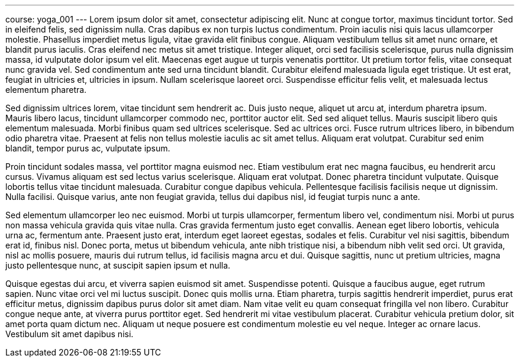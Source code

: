 ---
course: yoga_001
---
Lorem ipsum dolor sit amet, consectetur adipiscing elit. Nunc at congue tortor, maximus tincidunt tortor. Sed in eleifend felis, sed dignissim nulla. Cras dapibus ex non turpis luctus condimentum. Proin iaculis nisi quis
lacus ullamcorper molestie. Phasellus imperdiet metus ligula, vitae gravida elit finibus congue. Aliquam vestibulum tellus sit amet nunc ornare, et blandit purus iaculis. Cras eleifend nec metus sit amet tristique.
Integer aliquet, orci sed facilisis scelerisque, purus nulla dignissim massa, id vulputate dolor ipsum vel elit. Maecenas eget augue ut turpis venenatis porttitor. Ut pretium tortor felis, vitae consequat nunc gravida
vel. Sed condimentum ante sed urna tincidunt blandit. Curabitur eleifend malesuada ligula eget tristique. Ut est erat, feugiat in ultricies et, ultricies in ipsum. Nullam scelerisque laoreet orci. Suspendisse efficitur
felis velit, et malesuada lectus elementum pharetra.

Sed dignissim ultrices lorem, vitae tincidunt sem hendrerit ac. Duis justo neque, aliquet ut arcu at, interdum pharetra ipsum. Mauris libero lacus, tincidunt ullamcorper commodo nec, porttitor auctor elit. Sed sed
aliquet tellus. Mauris suscipit libero quis elementum malesuada. Morbi finibus quam sed ultrices scelerisque. Sed ac ultrices orci. Fusce rutrum ultrices libero, in bibendum odio pharetra vitae. Praesent at felis non
tellus molestie iaculis ac sit amet tellus. Aliquam erat volutpat. Curabitur sed enim blandit, tempor purus ac, vulputate ipsum.

Proin tincidunt sodales massa, vel porttitor magna euismod nec. Etiam vestibulum erat nec magna faucibus, eu hendrerit arcu cursus. Vivamus aliquam est sed lectus varius scelerisque. Aliquam erat volutpat. Donec pharetra
tincidunt vulputate. Quisque lobortis tellus vitae tincidunt malesuada. Curabitur congue dapibus vehicula. Pellentesque facilisis facilisis neque ut dignissim. Nulla facilisi. Quisque varius, ante non feugiat gravida,
tellus dui dapibus nisl, id feugiat turpis nunc a ante.

Sed elementum ullamcorper leo nec euismod. Morbi ut turpis ullamcorper, fermentum libero vel, condimentum nisi. Morbi ut purus non massa vehicula gravida quis vitae nulla. Cras gravida fermentum justo eget convallis.
Aenean eget libero lobortis, vehicula urna ac, fermentum ante. Praesent justo erat, interdum eget laoreet egestas, sodales et felis. Curabitur vel nisi sagittis, bibendum erat id, finibus nisl. Donec porta, metus ut
bibendum vehicula, ante nibh tristique nisi, a bibendum nibh velit sed orci. Ut gravida, nisl ac mollis posuere, mauris dui rutrum tellus, id facilisis magna arcu et dui. Quisque sagittis, nunc ut pretium ultricies,
magna justo pellentesque nunc, at suscipit sapien ipsum et nulla.

Quisque egestas dui arcu, et viverra sapien euismod sit amet. Suspendisse potenti. Quisque a faucibus augue, eget rutrum sapien. Nunc vitae orci vel mi luctus suscipit. Donec quis mollis urna. Etiam pharetra, turpis
sagittis hendrerit imperdiet, purus erat efficitur metus, dignissim dapibus purus dolor sit amet diam. Nam vitae velit eu quam consequat fringilla vel non libero. Curabitur congue neque ante, at viverra purus porttitor
eget. Sed hendrerit mi vitae vestibulum placerat. Curabitur vehicula pretium dolor, sit amet porta quam dictum nec. Aliquam ut neque posuere est condimentum molestie eu vel neque. Integer ac ornare lacus. Vestibulum sit
amet dapibus nisi.